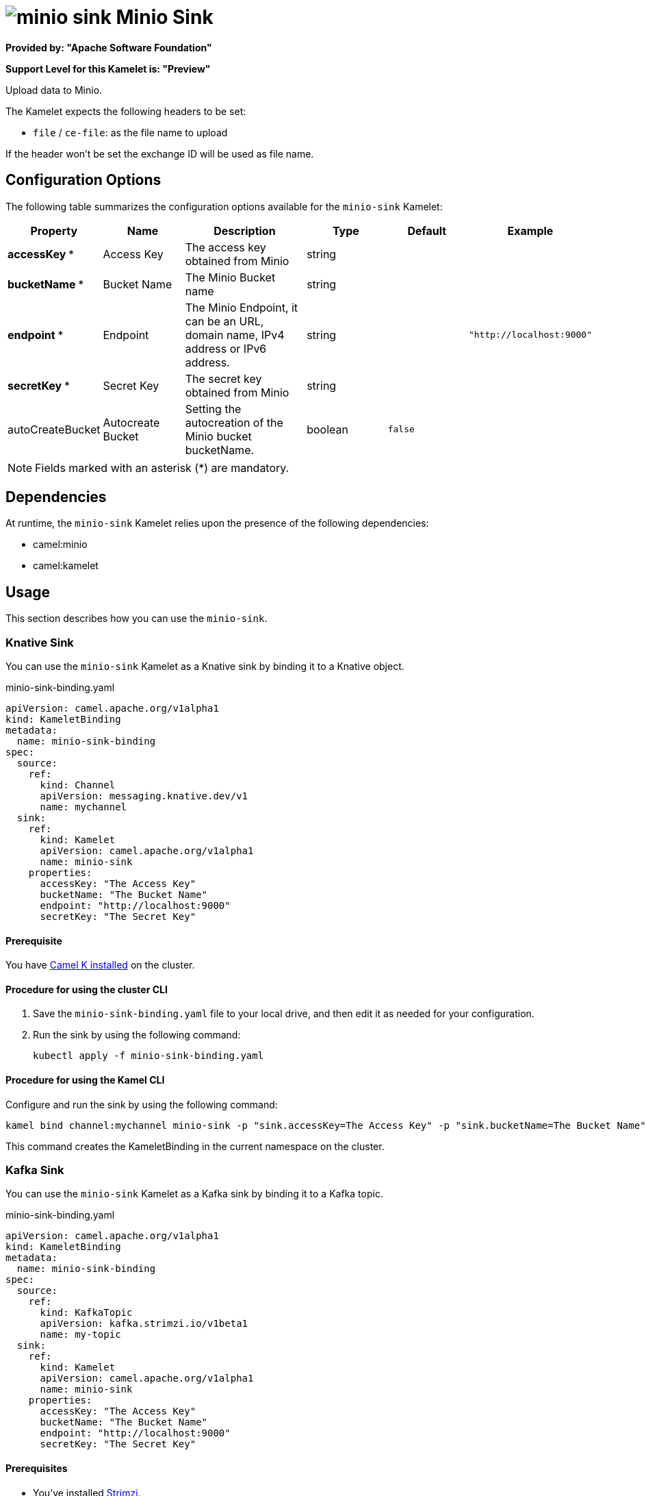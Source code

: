 // THIS FILE IS AUTOMATICALLY GENERATED: DO NOT EDIT

= image:kamelets/minio-sink.svg[] Minio Sink

*Provided by: "Apache Software Foundation"*

*Support Level for this Kamelet is: "Preview"*

Upload data to Minio.

The Kamelet expects the following headers to be set:

- `file` / `ce-file`: as the file name to upload

If the header won't be set the exchange ID will be used as file name.

== Configuration Options

The following table summarizes the configuration options available for the `minio-sink` Kamelet:
[width="100%",cols="2,^2,3,^2,^2,^3",options="header"]
|===
| Property| Name| Description| Type| Default| Example
| *accessKey {empty}* *| Access Key| The access key obtained from Minio| string| | 
| *bucketName {empty}* *| Bucket Name| The Minio Bucket name| string| | 
| *endpoint {empty}* *| Endpoint| The Minio Endpoint, it can be an URL, domain name, IPv4 address or IPv6 address.| string| | `"http://localhost:9000"`
| *secretKey {empty}* *| Secret Key| The secret key obtained from Minio| string| | 
| autoCreateBucket| Autocreate Bucket| Setting the autocreation of the Minio bucket bucketName.| boolean| `false`| 
|===

NOTE: Fields marked with an asterisk ({empty}*) are mandatory.


== Dependencies

At runtime, the `minio-sink` Kamelet relies upon the presence of the following dependencies:

- camel:minio
- camel:kamelet 

== Usage

This section describes how you can use the `minio-sink`.

=== Knative Sink

You can use the `minio-sink` Kamelet as a Knative sink by binding it to a Knative object.

.minio-sink-binding.yaml
[source,yaml]
----
apiVersion: camel.apache.org/v1alpha1
kind: KameletBinding
metadata:
  name: minio-sink-binding
spec:
  source:
    ref:
      kind: Channel
      apiVersion: messaging.knative.dev/v1
      name: mychannel
  sink:
    ref:
      kind: Kamelet
      apiVersion: camel.apache.org/v1alpha1
      name: minio-sink
    properties:
      accessKey: "The Access Key"
      bucketName: "The Bucket Name"
      endpoint: "http://localhost:9000"
      secretKey: "The Secret Key"
  
----

==== *Prerequisite*

You have xref:{camel-k-version}@camel-k::installation/installation.adoc[Camel K installed] on the cluster.

==== *Procedure for using the cluster CLI*

. Save the `minio-sink-binding.yaml` file to your local drive, and then edit it as needed for your configuration.

. Run the sink by using the following command:
+
[source,shell]
----
kubectl apply -f minio-sink-binding.yaml
----

==== *Procedure for using the Kamel CLI*

Configure and run the sink by using the following command:

[source,shell]
----
kamel bind channel:mychannel minio-sink -p "sink.accessKey=The Access Key" -p "sink.bucketName=The Bucket Name" -p "sink.endpoint=http://localhost:9000" -p "sink.secretKey=The Secret Key"
----

This command creates the KameletBinding in the current namespace on the cluster.

=== Kafka Sink

You can use the `minio-sink` Kamelet as a Kafka sink by binding it to a Kafka topic.

.minio-sink-binding.yaml
[source,yaml]
----
apiVersion: camel.apache.org/v1alpha1
kind: KameletBinding
metadata:
  name: minio-sink-binding
spec:
  source:
    ref:
      kind: KafkaTopic
      apiVersion: kafka.strimzi.io/v1beta1
      name: my-topic
  sink:
    ref:
      kind: Kamelet
      apiVersion: camel.apache.org/v1alpha1
      name: minio-sink
    properties:
      accessKey: "The Access Key"
      bucketName: "The Bucket Name"
      endpoint: "http://localhost:9000"
      secretKey: "The Secret Key"
  
----

==== *Prerequisites*

* You've installed https://strimzi.io/[Strimzi].
* You've created a topic named `my-topic` in the current namespace.
* You have xref:{camel-k-version}@camel-k::installation/installation.adoc[Camel K installed] on the cluster.

==== *Procedure for using the cluster CLI*

. Save the `minio-sink-binding.yaml` file to your local drive, and then edit it as needed for your configuration.

. Run the sink by using the following command:
+
[source,shell]
----
kubectl apply -f minio-sink-binding.yaml
----

==== *Procedure for using the Kamel CLI*

Configure and run the sink by using the following command:

[source,shell]
----
kamel bind kafka.strimzi.io/v1beta1:KafkaTopic:my-topic minio-sink -p "sink.accessKey=The Access Key" -p "sink.bucketName=The Bucket Name" -p "sink.endpoint=http://localhost:9000" -p "sink.secretKey=The Secret Key"
----

This command creates the KameletBinding in the current namespace on the cluster.

== Kamelet source file

https://github.com/apache/camel-kamelets/blob/main/minio-sink.kamelet.yaml

// THIS FILE IS AUTOMATICALLY GENERATED: DO NOT EDIT
